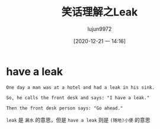#+TITLE: 笑话理解之Leak
#+AUTHOR: lujun9972
#+TAGS: 英文必须死
#+DATE: [2020-12-21 一 14:16]
#+LANGUAGE:  zh-CN
#+STARTUP:  inlineimages
#+OPTIONS:  H:6 num:nil toc:t \n:nil ::t |:t ^:nil -:nil f:t *:t <:nil


* have a leak
#+begin_example
  One day a man was at a hotel and had a leak in his sink.

  So, he calls the front desk and says: "I have a leak."

  Then the front desk person says: "Go ahead."
#+end_example


=leak= 是 =漏水= 的意思，但是 =have a leak= 则是 =(随地)小便= 的意思
